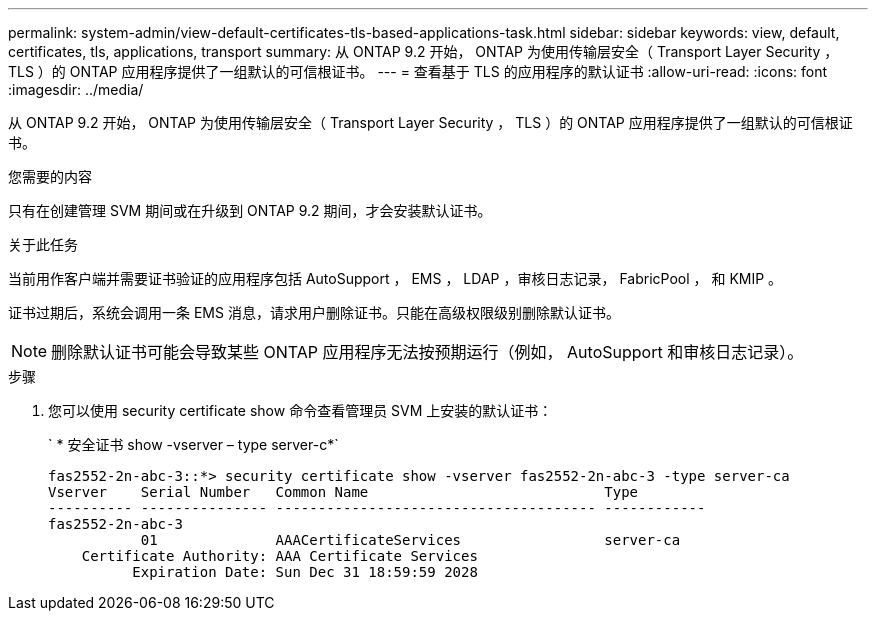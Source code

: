 ---
permalink: system-admin/view-default-certificates-tls-based-applications-task.html 
sidebar: sidebar 
keywords: view, default, certificates, tls, applications, transport 
summary: 从 ONTAP 9.2 开始， ONTAP 为使用传输层安全（ Transport Layer Security ， TLS ）的 ONTAP 应用程序提供了一组默认的可信根证书。 
---
= 查看基于 TLS 的应用程序的默认证书
:allow-uri-read: 
:icons: font
:imagesdir: ../media/


[role="lead"]
从 ONTAP 9.2 开始， ONTAP 为使用传输层安全（ Transport Layer Security ， TLS ）的 ONTAP 应用程序提供了一组默认的可信根证书。

.您需要的内容
只有在创建管理 SVM 期间或在升级到 ONTAP 9.2 期间，才会安装默认证书。

.关于此任务
当前用作客户端并需要证书验证的应用程序包括 AutoSupport ， EMS ， LDAP ，审核日志记录， FabricPool ， 和 KMIP 。

证书过期后，系统会调用一条 EMS 消息，请求用户删除证书。只能在高级权限级别删除默认证书。

[NOTE]
====
删除默认证书可能会导致某些 ONTAP 应用程序无法按预期运行（例如， AutoSupport 和审核日志记录）。

====
.步骤
. 您可以使用 security certificate show 命令查看管理员 SVM 上安装的默认证书：
+
` * 安全证书 show -vserver – type server-c*`

+
[listing]
----

fas2552-2n-abc-3::*> security certificate show -vserver fas2552-2n-abc-3 -type server-ca
Vserver    Serial Number   Common Name                            Type
---------- --------------- -------------------------------------- ------------
fas2552-2n-abc-3
           01              AAACertificateServices                 server-ca
    Certificate Authority: AAA Certificate Services
          Expiration Date: Sun Dec 31 18:59:59 2028
----

